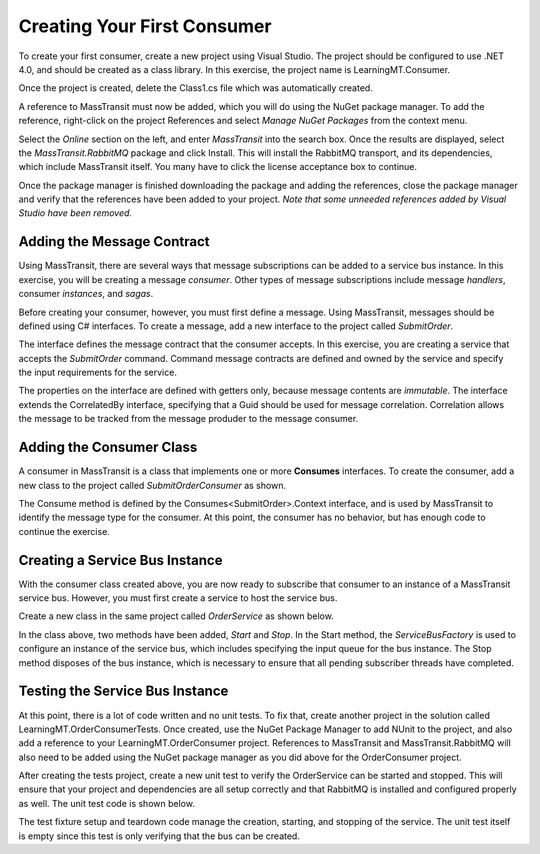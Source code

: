 Creating Your First Consumer
============================

To create your first consumer, create a new project using Visual Studio. The project should be configured to use .NET 4.0, and should be created as a class library. In this exercise, the project name is LearningMT.Consumer.

.. image:: images/newConsumerProject.png
   :alt: create new project

Once the project is created, delete the Class1.cs file which was automatically created.

A reference to MassTransit must now be added, which you will do using the NuGet package manager. To add the reference, right-click on the project References and select *Manage NuGet Packages* from the context menu.

.. image:: images/addNuGetReference.png


Select the *Online* section on the left, and enter *MassTransit* into the search box. Once the results are displayed, select the *MassTransit.RabbitMQ* package and click Install. This will install the RabbitMQ transport, and its dependencies, which include MassTransit itself. You many have to click the license acceptance box to continue.

.. image:: images/onlineNuGetPackage.png


Once the package manager is finished downloading the package and adding the references, close the package manager and verify that the references have been added to your project. *Note that some unneeded references added by Visual Studio have been removed.*

.. image:: images/consumerReferences.png


Adding the Message Contract
---------------------------

Using MassTransit, there are several ways that message subscriptions can be added to a service bus instance. In this exercise, you will be creating a message *consumer*. Other types of message subscriptions include message *handlers*, consumer *instances*, and *sagas*.

Before creating your consumer, however, you must first define a message. Using MassTransit, messages should be defined using C# interfaces. To create a message, add a new interface to the project called *SubmitOrder*.

.. sourcecode:: csharp
    :linenos:

    using System;
    using MassTransit;

    public interface SubmitOrder :
        CorrelatedBy<Guid>
    {
        DateTime SubmitDate { get; }
        string CustomerNumber { get; }
        string OrderNumber { get; }
    }

The interface defines the message contract that the consumer accepts. In this exercise, you are creating a service that accepts the *SubmitOrder* command. Command message contracts are defined and owned by the service and specify the input requirements for the service.

The properties on the interface are defined with getters only, because message contents are *immutable*. The interface extends the CorrelatedBy interface, specifying that a Guid should be used for message correlation. Correlation allows the message to be tracked from the message produder to the message consumer.


Adding the Consumer Class
-------------------------

A consumer in MassTransit is a class that implements one or more **Consumes** interfaces. To create the consumer, add a new class to the project called *SubmitOrderConsumer* as shown.

.. sourcecode:: csharp
    :linenos:

    using MassTransit;

    public class SubmitOrderConsumer :
        Consumes<SubmitOrder>.Context
    {
        public void Consume(IConsumeContext<SubmitOrder> context)
        {
        }
    }

The Consume method is defined by the Consumes<SubmitOrder>.Context interface, and is used by MassTransit to identify the message type for the consumer. At this point, the consumer has no behavior, but has enough code to continue the exercise.


Creating a Service Bus Instance
-------------------------------

With the consumer class created above, you are now ready to subscribe that consumer to an instance of a MassTransit service bus. However, you must first create a service to host the service bus.

Create a new class in the same project called *OrderService* as shown below.

.. sourcecode:: csharp
    :linenos:

    using MassTransit;

    public class OrderService
    {
        IServiceBus _bus;

        public void Start()
        {
            _bus = ServiceBusFactory.New(x =>
                {
                    x.UseRabbitMqRouting();
                    x.ReceiveFrom("rabbitmq://localhost/learningmt_orderservice");
                });
        }

        public void Stop()
        {
            _bus.Dispose();
        }
    }

In the class above, two methods have been added, *Start* and *Stop*. In the Start method, the *ServiceBusFactory* is used to configure an instance of the service bus, which includes specifying the input queue for the bus instance. The Stop method disposes of the bus instance, which is necessary to ensure that all pending subscriber threads have completed.


Testing the Service Bus Instance
--------------------------------

At this point, there is a lot of code written and no unit tests. To fix that, create another project in the solution called LearningMT.OrderConsumerTests. Once created, use the NuGet Package Manager to add NUnit to the project, and also add a reference to your LearningMT.OrderConsumer project. References to MassTransit and MassTransit.RabbitMQ will also need to be added using the NuGet package manager as you did above for the OrderConsumer project.

.. image:: images/newConsumerTestsProject.png

After creating the tests project, create a new unit test to verify the OrderService can be started and stopped. This will ensure that your project and dependencies are all setup correctly and that RabbitMQ is installed and configured properly as well. The unit test code is shown below.

.. sourcecode:: csharp
    :linenos:

    using NUnit.Framework;
    using OrderConsumer;

    [TestFixture]
    public class Starting_an_order_service
    {
        OrderService _orderService;

        [TestFixtureSetUp]
        public void Before()
        {
            var orderService = new OrderService();
            orderService.Start();

            _orderService = orderService;
        }

        [TestFixtureTearDown]
        public void Finally()
        {
            if(_orderService != null)
            {
                _orderService.Stop();
                _orderService = null;
            }
        }

        [Test]
        public void Should_create_the_service_bus()
        {
        }
    }
   
The test fixture setup and teardown code manage the creation, starting, and stopping of the service. The unit test itself is empty since this test is only verifying that the bus can be created.


